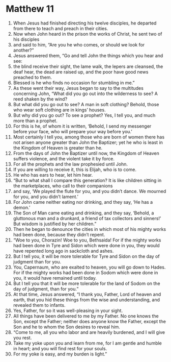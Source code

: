 ﻿
* Matthew 11
1. When Jesus had finished directing his twelve disciples, he departed from there to teach and preach in their cities. 
2. Now when John heard in the prison the works of Christ, he sent two of his disciples 
3. and said to him, “Are you he who comes, or should we look for another?” 
4. Jesus answered them, “Go and tell John the things which you hear and see: 
5. the blind receive their sight, the lame walk, the lepers are cleansed, the deaf hear, the dead are raised up, and the poor have good news preached to them. 
6. Blessed is he who finds no occasion for stumbling in me.” 
7. As these went their way, Jesus began to say to the multitudes concerning John, “What did you go out into the wilderness to see? A reed shaken by the wind? 
8. But what did you go out to see? A man in soft clothing? Behold, those who wear soft clothing are in kings’ houses. 
9. But why did you go out? To see a prophet? Yes, I tell you, and much more than a prophet. 
10. For this is he, of whom it is written, ‘Behold, I send my messenger before your face, who will prepare your way before you.’ 
11. Most certainly I tell you, among those who are born of women there has not arisen anyone greater than John the Baptizer; yet he who is least in the Kingdom of Heaven is greater than he. 
12. From the days of John the Baptizer until now, the Kingdom of Heaven suffers violence, and the violent take it by force. 
13. For all the prophets and the law prophesied until John. 
14. If you are willing to receive it, this is Elijah, who is to come. 
15. He who has ears to hear, let him hear. 
16. “But to what shall I compare this generation? It is like children sitting in the marketplaces, who call to their companions 
17. and say, ‘We played the flute for you, and you didn’t dance. We mourned for you, and you didn’t lament.’ 
18. For John came neither eating nor drinking, and they say, ‘He has a demon.’ 
19. The Son of Man came eating and drinking, and they say, ‘Behold, a gluttonous man and a drunkard, a friend of tax collectors and sinners!’ But wisdom is justified by her children.” 
20. Then he began to denounce the cities in which most of his mighty works had been done, because they didn’t repent. 
21. “Woe to you, Chorazin! Woe to you, Bethsaida! For if the mighty works had been done in Tyre and Sidon which were done in you, they would have repented long ago in sackcloth and ashes. 
22. But I tell you, it will be more tolerable for Tyre and Sidon on the day of judgment than for you. 
23. You, Capernaum, who are exalted to heaven, you will go down to Hades. For if the mighty works had been done in Sodom which were done in you, it would have remained until today. 
24. But I tell you that it will be more tolerable for the land of Sodom on the day of judgment, than for you.” 
25. At that time, Jesus answered, “I thank you, Father, Lord of heaven and earth, that you hid these things from the wise and understanding, and revealed them to infants. 
26. Yes, Father, for so it was well-pleasing in your sight. 
27. All things have been delivered to me by my Father. No one knows the Son, except the Father; neither does anyone know the Father, except the Son and he to whom the Son desires to reveal him. 
28. “Come to me, all you who labor and are heavily burdened, and I will give you rest. 
29. Take my yoke upon you and learn from me, for I am gentle and humble in heart; and you will find rest for your souls. 
30. For my yoke is easy, and my burden is light.” 
